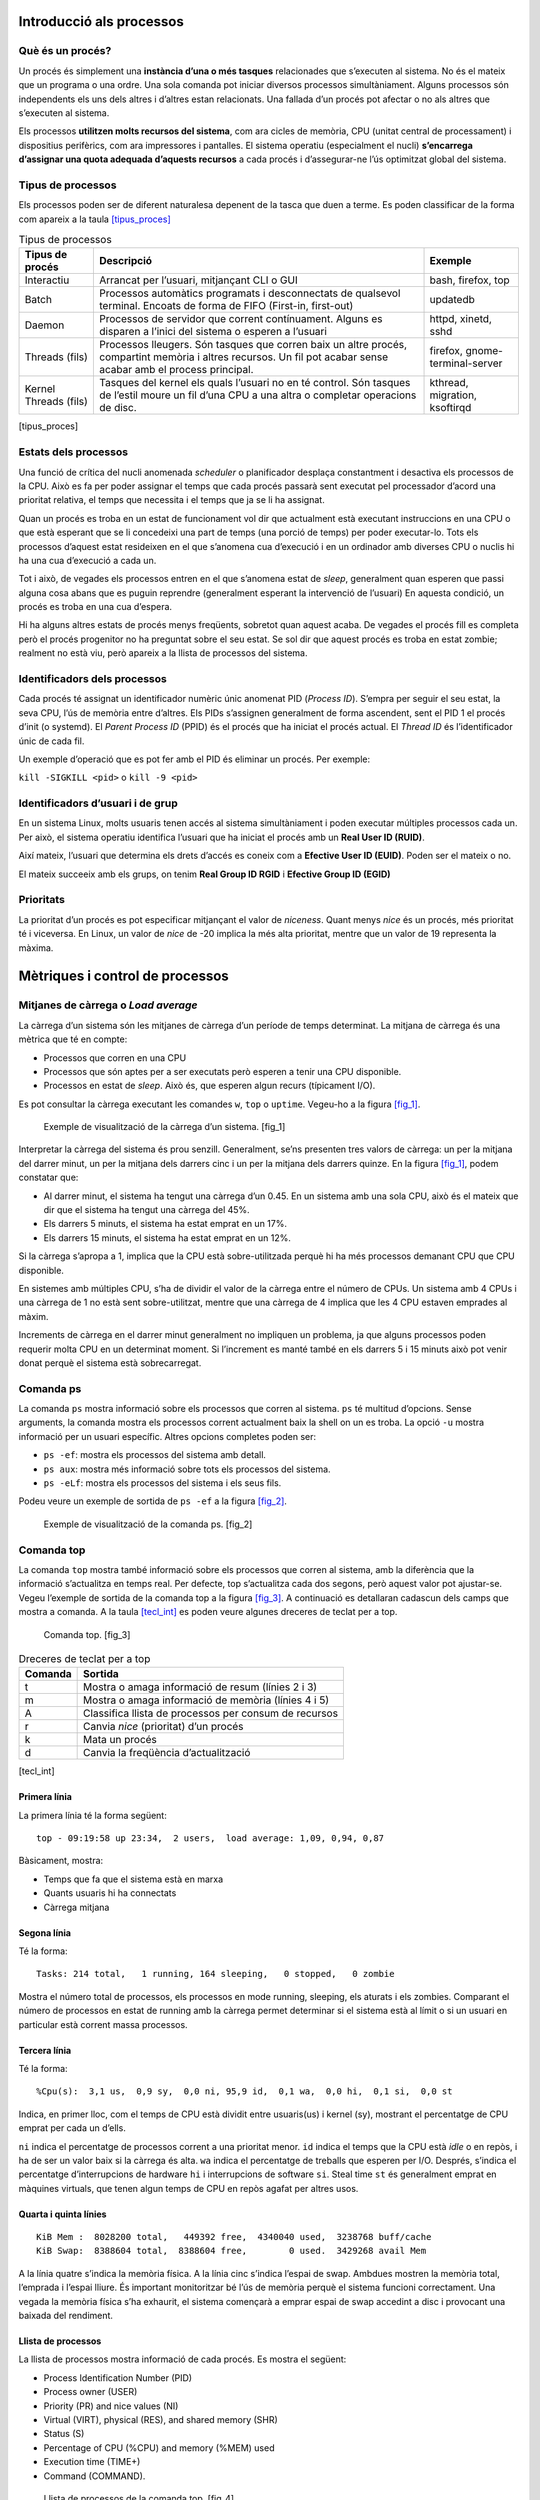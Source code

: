 Introducció als processos
=========================

Què és un procés?
-----------------

Un procés és simplement una **instància d’una o més tasques** relacionades que s’executen al sistema. No és el mateix que un programa o una ordre. Una sola comanda pot iniciar diversos processos simultàniament. Alguns processos són independents els uns dels altres i d’altres estan relacionats. Una fallada d’un procés pot afectar o no als altres que s’executen al sistema.

Els processos **utilitzen molts recursos del sistema**, com ara cicles de memòria, CPU (unitat central de processament) i dispositius perifèrics, com ara impressores i pantalles. El sistema operatiu (especialment el nucli) **s’encarrega d’assignar una quota adequada d’aquests recursos** a cada procés i d’assegurar-ne l’ús optimitzat global del sistema.

Tipus de processos
------------------

Els processos poden ser de diferent naturalesa depenent de la tasca que duen a terme. Es poden classificar de la forma com apareix a la taula `[tipus_proces] <#tipus_proces>`__

.. table:: Tipus de processos

   ===================== =============================================================================================================================================================== ==============================
   **Tipus de procés**   **Descripció**                                                                                                                                                  **Exemple**
   Interactiu            Arrancat per l’usuari, mitjançant CLI o GUI                                                                                                                     bash, firefox, top
   Batch                 Processos automàtics programats i desconnectats de qualsevol terminal. Encoats de forma de FIFO (First-in, first-out)                                           updatedb
   Daemon                Processos de servidor que corrent contínuament. Alguns es disparen a l’inici del sistema o esperen a l’usuari                                                   httpd, xinetd, sshd
   Threads (fils)        Processos lleugers. Són tasques que corren baix un altre procés, compartint memòria i altres recursos. Un fil pot acabar sense acabar amb el process principal. firefox, gnome-terminal-server
   Kernel Threads (fils) Tasques del kernel els quals l’usuari no en té control. Són tasques de l’estil moure un fil d’una CPU a una altra o completar operacions de disc.               kthread, migration, ksoftirqd
   ===================== =============================================================================================================================================================== ==============================

[tipus_proces]

Estats dels processos
---------------------

Una funció de crítica del nucli anomenada *scheduler* o planificador desplaça constantment i desactiva els processos de la CPU. Això es fa per poder assignar el temps que cada procés passarà sent executat pel processador d’acord una prioritat relativa, el temps que necessita i el temps que ja se li ha assignat.

Quan un procés es troba en un estat de funcionament vol dir que actualment està executant instruccions en una CPU o que està esperant que se li concedeixi una part de temps (una porció de temps) per poder executar-lo. Tots els processos d’aquest estat resideixen en el que s’anomena cua d’execució i en un ordinador amb diverses CPU o nuclis hi ha una cua d’execució a cada un.

Tot i això, de vegades els processos entren en el que s’anomena estat de *sleep*, generalment quan esperen que passi alguna cosa abans que es puguin reprendre (generalment esperant la intervenció de l’usuari) En aquesta condició, un procés es troba en una cua d’espera.

Hi ha alguns altres estats de procés menys freqüents, sobretot quan aquest acaba. De vegades el procés fill es completa però el procés progenitor no ha preguntat sobre el seu estat. Se sol dir que aquest procés es troba en estat zombie; realment no està viu, però apareix a la llista de processos del sistema.

Identificadors dels processos
-----------------------------

Cada procés té assignat un identificador numèric únic anomenat PID (*Process ID*). S’empra per seguir el seu estat, la seva CPU, l’ús de memòria entre d’altres. Els PIDs s’assignen generalment de forma ascendent, sent el PID 1 el procés d’init (o systemd). El *Parent Process ID* (PPID) és el procés que ha iniciat el procés actual. El *Thread ID* és l’identificador únic de cada fil.

Un exemple d’operació que es pot fer amb el PID és eliminar un procés. Per exemple:

``kill -SIGKILL <pid>`` o ``kill -9 <pid>``

Identificadors d’usuari i de grup
---------------------------------

En un sistema Linux, molts usuaris tenen accés al sistema simultàniament i poden executar múltiples processos cada un. Per això, el sistema operatiu identifica l’usuari que ha iniciat el procés amb un **Real User ID (RUID)**.

Així mateix, l’usuari que determina els drets d’accés es coneix com a **Efective User ID (EUID)**. Poden ser el mateix o no.

El mateix succeeix amb els grups, on tenim **Real Group ID RGID** i **Efective Group ID (EGID)**

Prioritats
----------

La prioritat d’un procés es pot especificar mitjançant el valor de *niceness*. Quant menys *nice* és un procés, més prioritat té i viceversa. En Linux, un valor de *nice* de -20 implica la més alta prioritat, mentre que un valor de 19 representa la màxima.

Mètriques i control de processos
================================

Mitjanes de càrrega o *Load average*
------------------------------------

La càrrega d’un sistema són les mitjanes de càrrega d’un període de temps determinat. La mitjana de càrrega és una mètrica que té en compte:

-  Processos que corren en una CPU

-  Processos que són aptes per a ser executats però esperen a tenir una CPU disponible.

-  Processos en estat de *sleep*. Això és, que esperen algun recurs (típicament I/O).

Es pot consultar la càrrega executant les comandes ``w``, ``top`` o ``uptime``. Vegeu-ho a la figura `[fig_1] <#fig_1>`__.

.. figure:: figura1.png
   :alt: Exemple de visualització de la càrrega d’un sistema. [fig_1]
   :width: 100mm

   Exemple de visualització de la càrrega d’un sistema. [fig_1]

Interpretar la càrrega del sistema és prou senzill. Generalment, se’ns presenten tres valors de càrrega: un per la mitjana del darrer minut, un per la mitjana dels darrers cinc i un per la mitjana dels darrers quinze. En la figura `[fig_1] <#fig_1>`__, podem constatar que:

-  Al darrer minut, el sistema ha tengut una càrrega d’un 0.45. En un sistema amb una sola CPU, això és el mateix que dir que el sistema ha tengut una càrrega del 45%.

-  Els darrers 5 minuts, el sistema ha estat emprat en un 17%.

-  Els darrers 15 minuts, el sistema ha estat emprat en un 12%.

Si la càrrega s’apropa a 1, implica que la CPU està sobre-utilitzada perquè hi ha més processos demanant CPU que CPU disponible.

En sistemes amb múltiples CPU, s’ha de dividir el valor de la càrrega entre el número de CPUs. Un sistema amb 4 CPUs i una càrrega de 1 no està sent sobre-utilitzat, mentre que una càrrega de 4 implica que les 4 CPU estaven emprades al màxim.

Increments de càrrega en el darrer minut generalment no impliquen un problema, ja que alguns processos poden requerir molta CPU en un determinat moment. Si l’increment es manté també en els darrers 5 i 15 minuts això pot venir donat perquè el sistema està sobrecarregat.

Comanda ps
----------

La comanda ``ps`` mostra informació sobre els processos que corren al sistema. ``ps`` té multitud d’opcions. Sense arguments, la comanda mostra els processos corrent actualment baix la shell on un es troba. La opció ``-u`` mostra informació per un usuari específic. Altres opcions completes poden ser:

-  ``ps -ef``: mostra els processos del sistema amb detall.

-  ``ps aux``: mostra més informació sobre tots els processos del sistema.

-  ``ps -eLf``: mostra els processos del sistema i els seus fils.

Podeu veure un exemple de sortida de ``ps -ef`` a la figura `[fig_2] <#fig_2>`__.

.. figure:: figura2.png
   :alt: Exemple de visualització de la comanda ps. [fig_2]
   :width: 100mm

   Exemple de visualització de la comanda ps. [fig_2]

Comanda top
-----------

La comanda ``top`` mostra també informació sobre els processos que corren al sistema, amb la diferència que la informació s’actualitza en temps real. Per defecte, top s’actualitza cada dos segons, però aquest valor pot ajustar-se. Vegeu l’exemple de sortida de la comanda top a la figura `[fig_3] <#fig_3>`__. A continuació es detallaran cadascun dels camps que mostra a comanda. A la taula `[tecl_int] <#tecl_int>`__ es poden veure algunes dreceres de teclat per a top.

.. figure:: figura3.png
   :alt: Comanda top. [fig_3]
   :width: 100mm

   Comanda top. [fig_3]

.. table:: Dreceres de teclat per a top

   =========== =====================================================
   **Comanda** **Sortida**
   t           Mostra o amaga informació de resum (línies 2 i 3)
   m           Mostra o amaga informació de memòria (línies 4 i 5)
   A           Classifica llista de processos per consum de recursos
   r           Canvia *nice* (prioritat) d’un procés
   k           Mata un procés
   d           Canvia la freqüència d’actualització
   =========== =====================================================

[tecl_int]

Primera línia
~~~~~~~~~~~~~

La primera línia té la forma següent:

::

    top - 09:19:58 up 23:34,  2 users,  load average: 1,09, 0,94, 0,87

Bàsicament, mostra:

-  Temps que fa que el sistema està en marxa

-  Quants usuaris hi ha connectats

-  Càrrega mitjana

Segona línia
~~~~~~~~~~~~

Té la forma:

::

    Tasks: 214 total,   1 running, 164 sleeping,   0 stopped,   0 zombie

Mostra el número total de processos, els processos en mode running, sleeping, els aturats i els zombies. Comparant el número de processos en estat de running amb la càrrega permet determinar si el sistema està al límit o si un usuari en particular està corrent massa processos.

Tercera línia
~~~~~~~~~~~~~

Té la forma:

::

    %Cpu(s):  3,1 us,  0,9 sy,  0,0 ni, 95,9 id,  0,1 wa,  0,0 hi,  0,1 si,  0,0 st

Indica, en primer lloc, com el temps de CPU està dividit entre usuaris(us) i kernel (sy), mostrant el percentatge de CPU emprat per cada un d’ells.

``ni`` indica el percentatge de processos corrent a una prioritat menor. ``id`` indica el temps que la CPU està *idle* o en repòs, i ha de ser un valor baix si la càrrega és alta. ``wa`` indica el percentatge de treballs que esperen per I/O. Després, s’indica el percentatge d’interrupcions de hardware ``hi`` i interrupcions de software ``si``. Steal time ``st`` és generalment emprat en màquines virtuals, que tenen algun temps de CPU en repòs agafat per altres usos.

Quarta i quinta línies
~~~~~~~~~~~~~~~~~~~~~~

::

   KiB Mem :  8028200 total,   449392 free,  4340040 used,  3238768 buff/cache
   KiB Swap:  8388604 total,  8388604 free,        0 used.  3429268 avail Mem 

A la línia quatre s’indica la memòria física. A la línia cinc s’indica l’espai de swap. Ambdues mostren la memòria total, l’emprada i l’espai lliure. És important monitoritzar bé l’ús de memòria perquè el sistema funcioni correctament. Una vegada la memòria física s’ha exhaurit, el sistema començarà a emprar espai de swap accedint a disc i provocant una baixada del rendiment.

Llista de processos
~~~~~~~~~~~~~~~~~~~

La llista de processos mostra informació de cada procés. Es mostra el següent:

-  Process Identification Number (PID)

-  Process owner (USER)

-  Priority (PR) and nice values (NI)

-  Virtual (VIRT), physical (RES), and shared memory (SHR)

-  Status (S)

-  Percentage of CPU (%CPU) and memory (%MEM) used

-  Execution time (TIME+)

-  Command (COMMAND).

.. figure:: figura4.png
   :alt: Llista de processos de la comanda top. [fig_4]
   :width: 120mm

   Llista de processos de la comanda top. [fig_4]

EXERCICI PRÀCTIC - Mirau quina és la càrrega del sistema en aquest moment
-------------------------------------------------------------------------

EXERCICI PRÀCTIC - Amb la comanda ps, cercau un procés anomenat bash mirau quin PID té
--------------------------------------------------------------------------------------

EXERCICI PRÀCTIC - Amb la comanda top, cercau quin procés està emprant més CPU
------------------------------------------------------------------------------

Programació d’inici de processos
================================

Programant processos futurs amb at
----------------------------------

La comanda ``at`` permet programar l’execució d’una tasca en un moment precís del futur. La comanda funciona d’acord amb el que apareix a la figura `[fig_at] <#fig_at>`__

.. figure:: figura5.png
   :alt: Ús de la comanda at. [fig_at]
   :width: 120mm

   Ús de la comanda at. [fig_at]

Programant execució de processos recurrents amb cron
----------------------------------------------------

Mentre que ``at`` permet executar un procés en un moment determinat, el programa cron permet programar l’execució d’una tasca de forma recurrent. Pot executar tasques rutinàries a un temps determinat, ja sigui a un moment específic o de forma recurrent. El programa cron funciona amb uns fitxers de configuració anomenats crontabs, el primer d’ells és ``/etc/crontab``. Existeixen fitxers crontab tant per al sistema en general com per cada usuari en particular.

La comanda ``crontab -e`` obre el fitxer de crontab de l’usuari. La comanda ``crontab -l`` llistarà el fitxer de crontab. Cada línia del fitxer de crontab té sis camps que podeu veure a la taula `[camps_crontab] <#camps_crontab>`__.

.. table:: Camps crontab

   ======== ================= ==========================================================================================
   **Camp** **Descripció**    **Valors**
   MIN      Minuts            0-59
   HOUR     Hora del dia      0-23
   DOM      Day of Month      1-31
   MON      Mes de l’any      1-12
   DOW      Dia de la setmana 0-6 (0 és diumenge). També es pot posar el dia de la setmana abreviat en angles (mon..sun)
   CMD      Comanda           Comanda a executar
   ======== ================= ==========================================================================================

[camps_crontab]

Exemples
~~~~~~~~

-  L’entrada ``* * * * * /usr/local/bin/execute/this/script.sh`` executarà script.sh cada minut de cada hora de cada dia del mes i de la setmana i de cada mes de l’any.

-  L’entrada ``30 08 10 06 * /home/sysadmin/full-backup`` executarà la comanda full-backup cada dia 10 de juny a les 8.30 am, independentment de l’any i del dia de la setmana.

-  Altres expressions són també vàlides, com per exemple ``*/`` seguit de número, que indica repetició. L’entrada ``*/5 * * * * /root/scripts/remote_ssh.sh``, que executarà la comanda ``remote_ssh.sh`` cada 5 minuts.

EXERCICI PRÀCTIC - Programar amb cron
~~~~~~~~~~~~~~~~~~~~~~~~~~~~~~~~~~~~~

Pensau com podríem executar l’script Backup_VideosMoixets.sh cada primer de mes a les 5 del matí.

``0 5 1 * * Backup_VideosMoixets.sh``
